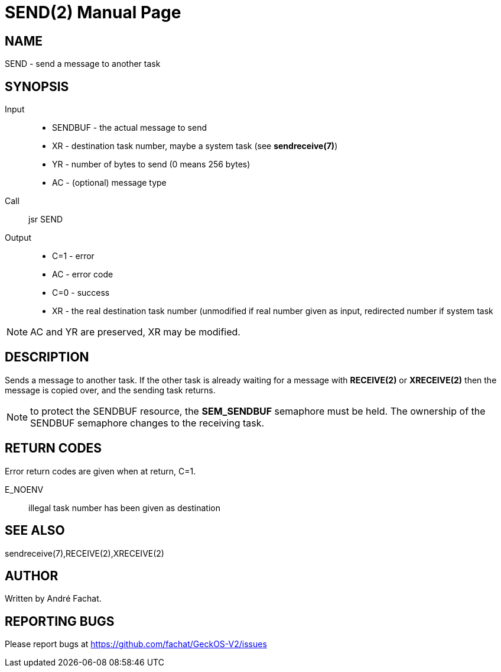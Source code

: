 
= SEND(2)
:doctype: manpage

== NAME
SEND - send a message to another task

== SYNOPSIS
Input::
	* SENDBUF - the actual message to send
	* XR - destination task number, maybe a system task (see *sendreceive(7)*)
	* YR - number of bytes to send (0 means 256 bytes)
	* AC - (optional) message type
Call::
	jsr SEND
Output::
	* C=1 - error
		* AC - error code
	* C=0 - success
		* XR - the real destination task number (unmodified if real number given as input, redirected number if system task

NOTE: AC and YR are preserved, XR may be modified.

== DESCRIPTION
Sends a message to another task. If the other task is already waiting for a message with *RECEIVE(2)* or *XRECEIVE(2)* 
then the message is copied over, and the sending task returns.

NOTE: to protect the SENDBUF resource, the *SEM_SENDBUF* semaphore must be held. The ownership of the SENDBUF
semaphore changes to the receiving task.

== RETURN CODES
Error return codes are given when at return, C=1.

E_NOENV::
	illegal task number has been given as destination

== SEE ALSO
sendreceive(7),RECEIVE(2),XRECEIVE(2)

== AUTHOR
Written by André Fachat.

== REPORTING BUGS
Please report bugs at https://github.com/fachat/GeckOS-V2/issues

